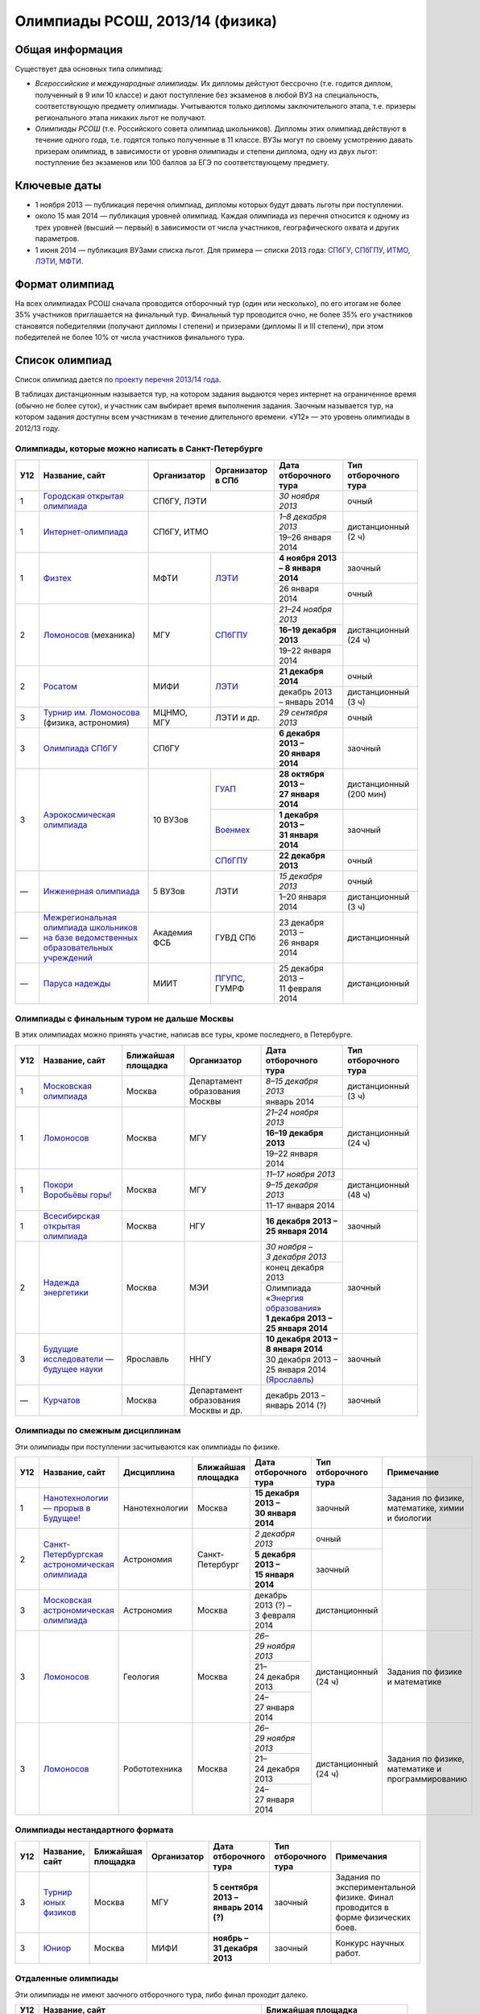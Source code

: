 ================================
Олимпиады РСОШ, 2013/14 (физика)
================================

Общая информация
================

Существует два основных типа олимпиад:

* *Всероссийские и международные олимпиады.* 
  Их дипломы дейстуют бессрочно (т.е. годится диплом, полученный в 9 или 10
  классе) и дают поступление без экзаменов в любой ВУЗ на специальность, 
  соответствующую предмету олимпиады. Учитываются только дипломы 
  заключительного этапа, т.е. призеры регионального этапа никаких льгот не 
  получают.
* *Олимпиады РСОШ* (т.е. Российского совета олимпиад школьников).
  Дипломы этих олимпиад действуют в течение одного года, т.е. годятся только 
  полученные в 11 классе. ВУЗы могут по своему усмотрению давать призерам
  олимпиад, в зависимости от уровня олимпиады и степени диплома, одну из 
  двух льгот: поступление без экзаменов или 100 баллов за ЕГЭ по 
  соответствующему предмету.

Ключевые даты
=============

* 1 ноября 2013 — публикация перечня олимпиад, дипломы которых будут давать 
  льготы при поступлении.
* около 15 мая 2014 — публикация уровней олимпиад. Каждая олимпиада из перечня 
  относится к одному из трех уровней (высший — первый) в зависимости от 
  числа участников, географического охвата и других параметров.
* 1 июня 2014 — публикация ВУЗами списка льгот. Для примера — списки 2013 года:
  СПбГУ_, СПбГПУ_, ИТМО_, ЛЭТИ_, МФТИ_.

.. _СПбГУ: http://www.abiturient.spbu.ru/data/bak/vpo_shcool_lgot_2013.htm
.. _СПбГПУ: http://www.spbstu.ru/education/entrance/doc/rating_olimpiad_2013.pdf
.. _ИТМО: http://abit.ifmo.ru/olymp2013
.. _ЛЭТИ: http://eltech.ru/assets/files/abiturient/priemnaya-komissiya/
          pravila-priema/lgoty-predostavlyaemye-pobeditelyam-i-prizeram-olimpiad.doc
.. _МФТИ: http://mipt.ru/education/abitur/pk/ent2013.html

Формат олимпиад
===============

На всех олимпиадах РСОШ сначала проводится отборочный тур
(один или несколько), по его итогам не более 35% участников приглашается на
финальный тур. Финальный тур проводится очно, не более 35% его участников 
становятся победителями (получают дипломы I степени) и призерами 
(дипломы II и III степени), при этом победителей не более 10% от числа 
участников финального тура.

Список олимпиад
===============

Список олимпиад дается по `проекту перечня 2013/14 года`__.

__ http://regulation.gov.ru/project/10141.html?point=view_project&stage=2&stage_id=6123

В таблицах дистанционным называется тур, на котором задания
выдаются через интернет на ограниченное время (обычно не более суток),
и участник сам выбирает время выполнения задания.
Заочным называется тур, на котором задания доступны всем участникам
в течение длительного времени.
«У12» — это уровень олимпиады в 2012/13 году.

Олимпиады, которые можно написать в Санкт-Петербурге
----------------------------------------------------

+-----+---------------------------------+--------------+-------------------+--------------------------------------+-------------------------+
| У12 | Название, сайт                  | Организатор  | Организатор в СПб | Дата отборочного тура                | Тип отборочного тура    |
+=====+=================================+==============+===================+======================================+=========================+
| 1   | `Городская открытая олимпиада`_ | СПбГУ, ЛЭТИ                      | *30 ноября 2013*                     | очный                   |
+-----+---------------------------------+----------------------------------+--------------------------------------+-------------------------+
| 1   | `Интернет-олимпиада`_           | СПбГУ, ИТМО                      | *1–8 декабря 2013*                   | дистанционный (2 ч)     |
|     |                                 |                                  +--------------------------------------+                         |
|     |                                 |                                  | 19–26 января 2014                    |                         |
+-----+---------------------------------+--------------+-------------------+--------------------------------------+-------------------------+
| 1   | Физтех_                         | МФТИ         | ЛЭТИ__            | **4 ноября 2013 – 8 января 2014**    | заочный                 |
|     |                                 |              |                   +--------------------------------------+-------------------------+
|     |                                 |              |                   | 26 января 2014                       | очный                   |
+-----+---------------------------------+--------------+-------------------+--------------------------------------+-------------------------+
| 2   | Ломоносов_ (механика)           | МГУ          | СПбГПУ__          | *21–24 ноября 2013*                  | дистанционный (24 ч)    |
|     |                                 |              |                   +--------------------------------------+                         |
|     |                                 |              |                   | **16–19 декабря 2013**               |                         |
|     |                                 |              |                   +--------------------------------------+                         |
|     |                                 |              |                   | 19–22 января 2014                    |                         |
+-----+---------------------------------+--------------+-------------------+--------------------------------------+-------------------------+
| 2   | Росатом_                        | МИФИ         | ЛЭТИ__            | **21 декабря 2014**                  | очный                   |
|     |                                 |              |                   +--------------------------------------+-------------------------+
|     |                                 |              |                   | декабрь 2013 – январь 2014           | дистанционный (3 ч)     |
+-----+---------------------------------+--------------+-------------------+--------------------------------------+-------------------------+
| 3   | `Турнир им. Ломоносова`_        | МЦНМО, МГУ   | ЛЭТИ и др.        | *29 сентября 2013*                   | очный                   |
|     | (физика, астрономия)            |              |                   |                                      |                         |
+-----+---------------------------------+--------------+-------------------+--------------------------------------+-------------------------+
| 3   | `Олимпиада СПбГУ`_              | СПбГУ                            | **6 декабря 2013 – 20 января 2014**  | заочный                 |
+-----+---------------------------------+--------------+-------------------+--------------------------------------+-------------------------+
| 3   | `Аэрокосмическая олимпиада`_    | 10 ВУЗов     | ГУАП__            | **28 октября 2013 – 27 января 2014** | дистанционный (200 мин) |
|     |                                 |              +-------------------+--------------------------------------+-------------------------+
|     |                                 |              | Военмех__         | **1 декабря 2013 – 31 января 2014**  | заочный                 |
|     |                                 |              +-------------------+--------------------------------------+-------------------------+
|     |                                 |              | СПбГПУ__          | **22 декабря 2013**                  | очный                   |
+-----+---------------------------------+--------------+-------------------+--------------------------------------+-------------------------+
| —   | `Инженерная олимпиада`_         | 5 ВУЗов      | ЛЭТИ              | *15 декабря 2013*                    | очный                   |
|     |                                 |              |                   +--------------------------------------+-------------------------+
|     |                                 |              |                   | 1–20 января 2014                     | дистанционный (3 ч)     |
+-----+---------------------------------+--------------+-------------------+--------------------------------------+-------------------------+
| —   | |ФСБ|                           | Академия ФСБ | ГУВД СПб          | 23 декабря 2013 – 26 января 2014     | дистанционный           |
+-----+---------------------------------+--------------+-------------------+--------------------------------------+-------------------------+
| —   | `Паруса надежды`_               | МИИТ         | ПГУПС__, ГУМРФ    | 25 декабря 2013 – 11 февраля 2014    | дистанционный           |
+-----+---------------------------------+--------------+-------------------+--------------------------------------+-------------------------+

__ http://eltech.ru/ru/abiturientam/olimpiady-shkolnikov/olimpiady-fizteh
__ http://tm.spbstu.ru/Lomonosov
__ http://eltech.ru/ru/abiturientam/olimpiady-shkolnikov/olimpiada-rosatom
__ http://olymp.guap.ru/
__ http://www.voenmeh.ru/abiturients/olimp
__ http://www.spbstu.ru/education/entrance/olympiades.asp
__ http://www.pgups.ru/abitur/olimpiady/parusa_nadegdy/

.. _Городская открытая олимпиада: http://physolymp.spb.ru/
.. _Интернет-олимпиада: http://distolymp2.spbu.ru/olymp/
.. _Физтех: http://olymp.mipt.ru/
.. _Ломоносов: http://olymp.msu.ru/
.. _Росатом: http://mephi.ru/entrant/olimpiads/rosatom/
.. _Турнир им. Ломоносова: http://olympiads.mccme.ru/turlom/
.. _Олимпиада СПбГУ: http://abiturient.spbu.ru/index.php/russkij/olimpiada-shkolnikov
.. _Аэрокосмическая олимпиада: http://www.spaceolymp.ru/
.. _Инженерная олимпиада: http://eltech.ru/ru/abiturientam/
                          olimpiady-shkolnikov/inzhenernaya-olimpiada-shkolnikov
.. |ФСБ| replace:: `Межрегиональная олимпиада школьников на базе ведомственных образовательных учреждений`_
.. _Межрегиональная олимпиада школьников на базе ведомственных
    образовательных учреждений: http://www.v-olymp.ru/volmp_physic/
.. _Паруса надежды: http://miit.ru/portal/page/portal/miit/information?
                    id_page=3077&id_pi_top=1265&id_pi_mmr=1271&id_pi_cpm=3&
                    id_pi_st=3102&id_pi_mm=48&id_pi_m2l=5&id_pi_mmc=64&
                    curr_page_mmc=1&curr_page_mmr=1&curr_page_st=1&view_mode_top=1&
                    id_info_st=127031&ct_mmc=2&ct_mmr=2&id_info_mmr=2411&ct_st=3

Олимпиады с финальным туром не дальше Москвы
--------------------------------------------

В этих олимпиадах можно принять участие, написав все туры, кроме последнего, в Петербурге.

+-----+------------------------------------+-----------+-------------+-------------------------------------+----------------------+
| У12 | Название, сайт                     | Ближайшая | Организатор | Дата отборочного тура               | Тип отборочного тура |
|     |                                    | площадка  |             |                                     |                      |
+=====+====================================+===========+=============+=====================================+======================+
| 1   | `Московская олимпиада`_            | Москва    | Департамент | *8–15 декабря 2013*                 | дистанционный (3 ч)  |
|     |                                    |           | образования +-------------------------------------+                      |
|     |                                    |           | Москвы      | январь 2014                         |                      |
+-----+------------------------------------+-----------+-------------+-------------------------------------+----------------------+
| 1   | Ломоносов_                         | Москва    | МГУ         | *21–24 ноября 2013*                 | дистанционный (24 ч) |
|     |                                    |           |             +-------------------------------------+                      |
|     |                                    |           |             | **16–19 декабря 2013**              |                      |
|     |                                    |           |             +-------------------------------------+                      |
|     |                                    |           |             | 19–22 января 2014                   |                      |
+-----+------------------------------------+-----------+-------------+-------------------------------------+----------------------+
| 1   | `Покори Воробьёвы горы!`_          | Москва    | МГУ         | *11–17 ноября 2013*                 | дистанционный (48 ч) |
|     |                                    |           |             +-------------------------------------+                      |
|     |                                    |           |             | *9–15 декабря 2013*                 |                      |
|     |                                    |           |             +-------------------------------------+                      |
|     |                                    |           |             | 11–17 января 2014                   |                      |
+-----+------------------------------------+-----------+-------------+-------------------------------------+----------------------+
| 1   | `Всесибирская открытая олимпиада`_ | Москва    | НГУ         | **16 декабря 2013 – 25 января 2014**| заочный              |
+-----+------------------------------------+-----------+-------------+-------------------------------------+----------------------+
| 2   | `Надежда энергетики`_              | Москва    | МЭИ         | *30 ноября – 3 декабря 2013*        | заочный              |
|     |                                    |           |             +-------------------------------------+                      |
|     |                                    |           |             | конец декабря 2013                  |                      |
|     |                                    |           |             +-------------------------------------+                      |
|     |                                    |           |             | | Олимпиада                         |                      |
|     |                                    |           |             |   «`Энергия образования`_»          |                      |
|     |                                    |           |             | | **1 декабря 2013 –                |                      |
|     |                                    |           |             |   25 января 2014**                  |                      |
+-----+------------------------------------+-----------+-------------+-------------------------------------+----------------------+
| 3   | |Будущие исследователи|            | Ярославль | ННГУ        | **10 декабря 2013 – 8 января 2014** | заочный              |
|     |                                    |           |             +-------------------------------------+                      |
|     |                                    |           |             | 30 декабря 2013 – 25 января 2014    |                      |
|     |                                    |           |             | (Ярославль_)                        |                      |
+-----+------------------------------------+-----------+-------------+-------------------------------------+----------------------+
| —   | Курчатов_                          | Москва    | Департамент | декабрь 2013 – январь 2014 (?)      | заочный              |
|     |                                    |           | образования |                                     |                      |
|     |                                    |           | Москвы      |                                     |                      |
|     |                                    |           | и др.       |                                     |                      |
+-----+------------------------------------+-----------+-------------+-------------------------------------+----------------------+

.. _Московская олимпиада: http://mosphys.olimpiada.ru/
.. _Покори Воробьёвы горы!: http://pvg.mk.ru/
.. _Всесибирская открытая олимпиада: http://vsesib.nsesc.ru/
.. _Надежда энергетики: http://www.energy-hope.ru/
.. _Энергия образования: http://olymp.hydroschool.ru/
.. |Будущие исследователи| replace:: `Будущие исследователи — будущее науки`_
.. _Будущие исследователи — будущее науки: http://www.unn.ru/bibn/
.. _Ярославль: http://umcentr.org/reg
.. _Курчатов: http://olimpiadakurchatov.ru/
		
Олимпиады по смежным дисциплинам
--------------------------------

Эти олимпиады при поступлении засчитываются как олимпиады по физике.

+-----+--------------------------------------------------+----------------------+--------------------+-------------------------------------+----------------------+--------------------------------------------------+
| У12 | Название, сайт                                   | Дисциплина           | Ближайшая площадка | Дата отборочного тура               | Тип отборочного тура | Примечание                                       |
+=====+==================================================+======================+====================+=====================================+======================+==================================================+
| 1   | `Нанотехнологии — прорыв в Будущее!`_            | Нанотехнологии       | Москва             | **15 декабря 2013 – 30 января 2014**| заочный              | Задания по физике, математике, химии и биологии  |
+-----+--------------------------------------------------+----------------------+--------------------+-------------------------------------+----------------------+--------------------------------------------------+
| 2   | `Санкт-Петербургская астрономическая олимпиада`_ | Астрономия           | Санкт-Петербург    | *2 декабря 2013*                    | очный                |                                                  |
|     |                                                  |                      |                    +-------------------------------------+----------------------+                                                  |
|     |                                                  |                      |                    | **5 декабря 2013 – 15 января 2014** | заочный              |                                                  |
+-----+--------------------------------------------------+----------------------+--------------------+-------------------------------------+----------------------+--------------------------------------------------+
| 3   | `Московская астрономическая олимпиада`_          | Астрономия           | Москва             | декабрь 2013 (?) – 3 февраля 2014   | дистанционный        |                                                  |
+-----+--------------------------------------------------+----------------------+--------------------+-------------------------------------+----------------------+--------------------------------------------------+
| 3   | Ломоносов_                                       | Геология             | Москва             | *26–29 ноября 2013*                 | дистанционный (24 ч) | Задания по физике и математике                   |
|     |                                                  |                      |                    +-------------------------------------+                      |                                                  |
|     |                                                  |                      |                    | 21–24 декабря 2013                  |                      |                                                  |
|     |                                                  |                      |                    +-------------------------------------+                      |                                                  |
|     |                                                  |                      |                    | 24–27 января 2014                   |                      |                                                  |
+-----+--------------------------------------------------+----------------------+--------------------+-------------------------------------+----------------------+--------------------------------------------------+
| 3   | Ломоносов_                                       | Робототехника        | Москва             | *26–29 ноября 2013*                 | дистанционный (24 ч) | Задания по физике, математике и программированию |
|     |                                                  |                      |                    +-------------------------------------+                      |                                                  |
|     |                                                  |                      |                    | 21–24 декабря 2013                  |                      |                                                  |
|     |                                                  |                      |                    +-------------------------------------+                      |                                                  |
|     |                                                  |                      |                    | 24–27 января 2014                   |                      |                                                  |
+-----+--------------------------------------------------+----------------------+--------------------+-------------------------------------+----------------------+--------------------------------------------------+

.. _Нанотехнологии — прорыв в Будущее!: http://www.nanometer.ru/olymp2_o8.html
.. _Московская астрономическая олимпиада: http://mosastro.olimpiada.ru/
.. _Санкт-Петербургская астрономическая олимпиада: http://school.astro.spbu.ru/

Олимпиады нестандартного формата
--------------------------------

+-----+--------------------------+--------------------+-------------+---------------------------------------+----------------------+-------------------------------------------+
| У12 | Название, сайт           | Ближайшая площадка | Организатор | Дата отборочного тура                 | Тип отборочного тура | Примечания                                |
+=====+==========================+====================+=============+=======================================+======================+===========================================+
| 3   | `Турнир юных физиков`_   | Москва             | МГУ         | **5 сентября 2013 – январь 2014 (?)** | заочный              | Задания по экспериментальной физике.      |
|     |                          |                    |             |                                       |                      | Финал проводится в форме физических боев. |
+-----+--------------------------+--------------------+-------------+---------------------------------------+----------------------+-------------------------------------------+
| 3   | Юниор_                   | Москва             | МИФИ        | **ноябрь – 31 декабря 2013**          | заочный              | Конкурс научных работ.                    |
+-----+--------------------------+--------------------+-------------+---------------------------------------+----------------------+-------------------------------------------+

.. _Турнир юных физиков: http://www.rusypt.msu.ru/index.shtml
.. _Юниор: http://junior-fair.org/

Отдаленные олимпиады
--------------------

Эти олимпиады не имеют заочного отборочного тура, либо финал проходит далеко.

+-----+------------------------------------------------------+---------------------------------+
| У12 | Название, сайт                                       | Ближайшая площадка              |
+=====+======================================================+=================================+
| 2   | `Шаг в будущее`_                                     | Москва (первый тур также очный) |
+-----+------------------------------------------------------+                                 |
| 2   | `Шаг в будущее`_ (техника и технологии)              |                                 |
+-----+------------------------------------------------------+---------------------------------+
| 2   | ОРМО_                                                | Курганская обл.                 |
+-----+------------------------------------------------------+---------------------------------+
| 2   | `Будущее Сибири`_                                    | Новосибирск                     |
+-----+------------------------------------------------------+---------------------------------+
| 3   | `Наследники левши`_                                  | Тверь (первый тур также очный)  |
+-----+------------------------------------------------------+---------------------------------+
| —   | `Олимпиада КФУ`_                                     | Казань                          |
+-----+------------------------------------------------------+---------------------------------+
| —   | `Звезда - Таланты на службе обороны и безопасности`_ | Челябинск                       |
+-----+------------------------------------------------------+---------------------------------+
| —   | `Будущее Сибири`_: техника и технологии              | Новосибирск                     |
+-----+------------------------------------------------------+---------------------------------+
| —   | `13 элемент. ALхимия будущего`_                      | Красноярск                      |
+-----+------------------------------------------------------+---------------------------------+
| —   | `Северо-Восточная олимпиада`_                        | Якутск                          |
+-----+------------------------------------------------------+---------------------------------+
| —   | `Юные таланты`_ (геология)                           | Пермь                           |
+-----+------------------------------------------------------+---------------------------------+

.. _Шаг в будущее: http://cendop.bmstu.ru/olymp/
.. _Будущее Сибири: http://olympiada-sfo.nstu.ru/
.. _ОРМО: http://abiturient.tsu.ru/ormo/
.. _Наследники левши: http://tsu.tula.ru/abitur/olimp/
.. _Физика управляет миром: http://school.ncstu.ru/formRegOlymp
.. _Олимпиада КФУ: http://www.kpfu.ru/main_page?p_sub=6110
.. _Звезда - Таланты на службе обороны и безопасности: http://olymp.susu.ru/
.. _13 элемент. ALхимия будущего: http://dovuz.sfu-kras.ru/13_element
.. _Северо-Восточная олимпиада: http://fdop.s-vfu.ru/index.php/severo-vostochnaya-olimpiada-shkolnikov
.. _Юные таланты: http://olymp.psu.ru/

О замеченных неточностях сообщайте по адресу barygin@gmail.com.
